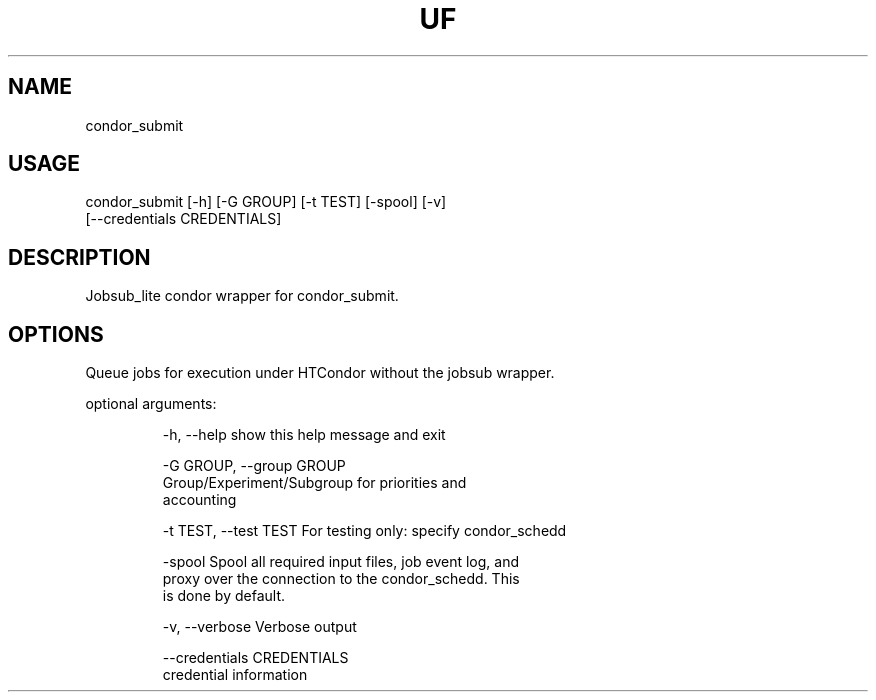 .TH UF "1" "Sep 2022" "condor_submit " "jobsub_lite condor wrapper script condor_submit"
.SH NAME
condor_submit

.SH USAGE
 condor_submit [-h] [-G GROUP] [-t TEST] [-spool] [-v]
                     [--credentials CREDENTIALS]

.SH DESCRIPTION
Jobsub_lite condor wrapper for condor_submit.

.SH OPTIONS
Queue jobs for execution under HTCondor without the jobsub wrapper.

optional arguments:
.HP
  -h, --help            show this help message and exit
.HP
  -G GROUP, --group GROUP
                        Group/Experiment/Subgroup for priorities and
                        accounting
.HP
  -t TEST, --test TEST  For testing only: specify condor_schedd
.HP
  -spool                Spool all required input files, job event log, and
                        proxy over the connection to the condor_schedd. This
                        is done by default.
.HP
  -v, --verbose         Verbose output
.HP
  --credentials CREDENTIALS
                        credential information
